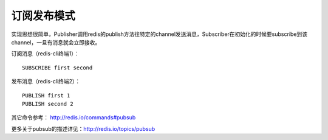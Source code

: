 
订阅发布模式
---------------------

实现思想很简单，Publisher调用redis的publish方法往特定的channel发送消息，Subscriber在初始化的时候要subscribe到该channel，一旦有消息就会立即接收。

订阅消息（redis-cli终端1）：
::
    
    SUBSCRIBE first second
    
发布消息（redis-cli终端2）：
::
    
    PUBLISH first 1
    PUBLISH second 2
    
其它命令参考： http://redis.io/commands#pubsub

更多关于pubsub的描述详见：http://redis.io/topics/pubsub
